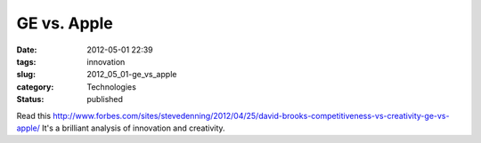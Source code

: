 GE vs. Apple
============

:date: 2012-05-01 22:39
:tags: innovation
:slug: 2012_05_01-ge_vs_apple
:category: Technologies
:status: published

Read this
http://www.forbes.com/sites/stevedenning/2012/04/25/david-brooks-competitiveness-vs-creativity-ge-vs-apple/
It's a brilliant analysis of innovation and creativity.






